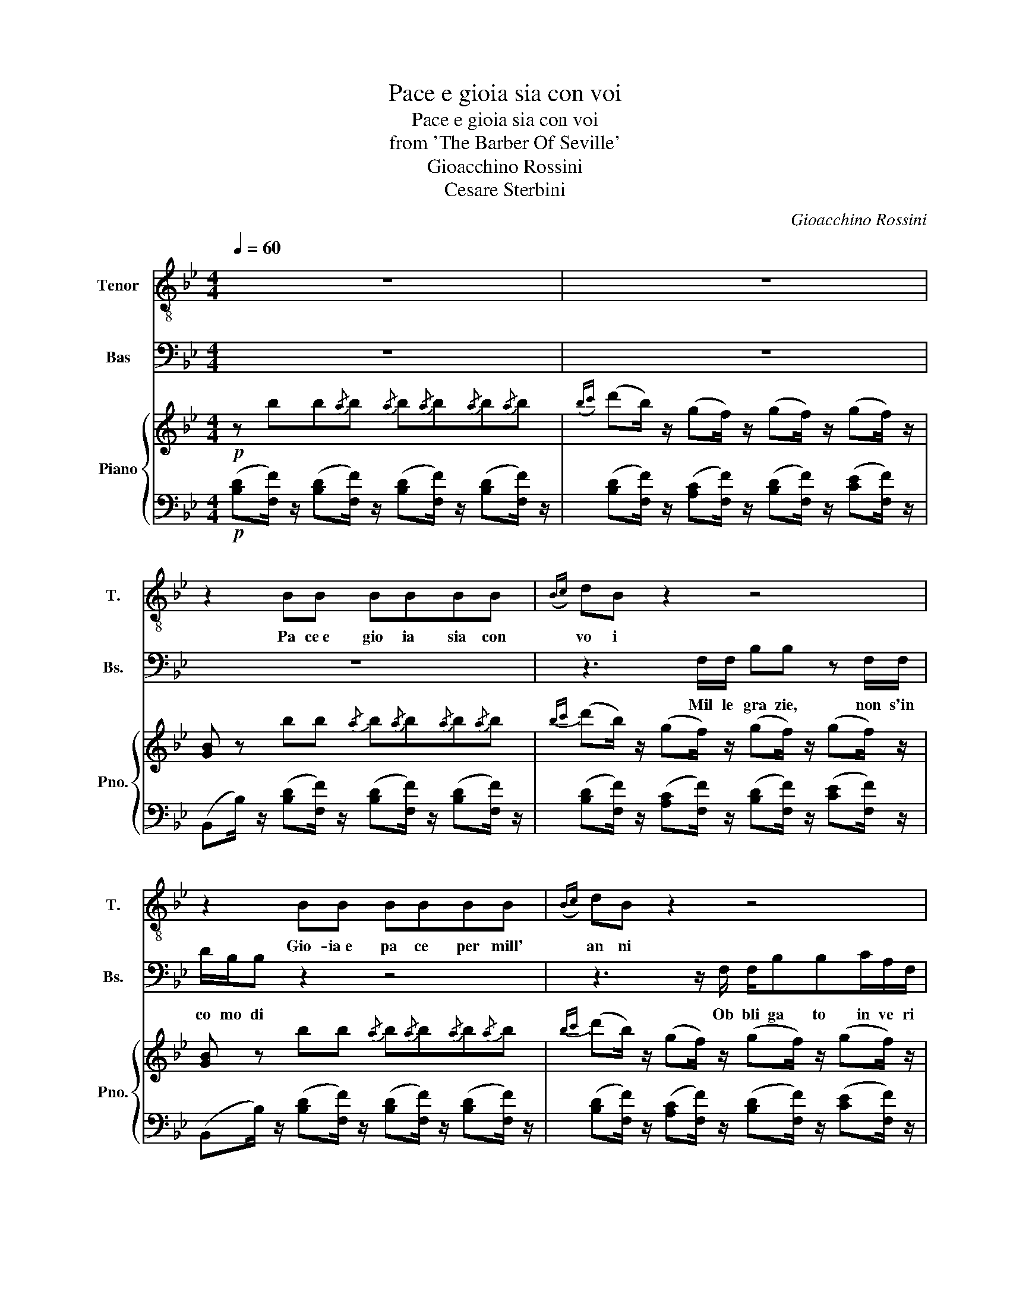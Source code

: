 X:1
T:Pace e gioia sia con voi
T:Pace e gioia sia con voi
T:from 'The Barber Of Seville'
T:Gioacchino Rossini
T:Cesare Sterbini
C:Gioacchino Rossini
Z:Cesare Sterbini
%%score 1 2 { ( 3 5 ) | 4 }
L:1/8
Q:1/4=60
M:4/4
K:Bb
V:1 treble-8 nm="Tenor" snm="T."
V:2 bass nm="Bas" snm="Bs."
V:3 treble nm="Piano" snm="Pno."
V:5 treble 
V:4 bass 
V:1
 z8 | z8 | z2 BB BBBB |({Bc)} dB z2 z4 | z2 BB BBBB |({Bc)} dB z2 z4 | z2 dd dddd | %7
w: ||Pa ce e gio ia sia con|vo i|Gio- ia e pa ce per mill'|an ni|Pa ce e gio ia sia con|
{d=e^f} gd z2 z4 | z2 dd dddd |{d=e^f} gd z2 z4 | %10
w: vo i.|Gio ia e pa ce per mill'|an- ni|
 z2 z/ g/4 f/4 =e/4 d/4 c/4 B/4 A/4 A/4 z/ z z/ g/4f/4e/4d/4c/4B/4 | %11
w: ah se un colpo è andato a vuo to a gab bar que sto ba|
 A/4 A/4 z/ z z/ G/4 G/4 G/4 G/4 G/4 G/4 A/4 A/4 z/ z z/ B/4 B/4 B/4 B/4 B/4B/4 | %12
w: lor do un no vel tra ve sti men to più pro- pi- zio a me sa|
{/d} (c/=B/4c/4){/e} (d/c/4d/4){/f} (e/d/4e/4){/g} (f/=e/4f/4)[Q:1/4=20] (!>!!fermata!a/>[Q:1/4=60]g/) (g/4f/4) (f/4_e/4) (e/4d/4)(d/4c/4) (c/4_B/4)(B/4A/4) | %13
w: rà * * sì * * sì * * pro- * * pi- * zio * a * me * * * sa _ _ _|
 B z BB BBBB |{Bc} d B z2 z4 | z2 B B B B BB |({Bc)} d B z2 z4 | z2 dd z2 dd | z8 | z2 dd dddd | %20
w: rà Gio ia e pa ce, pa ce e|gio ia|Gio ia  pa ce, ben di|co re|Gio ia, pa ce...||Ben di co re, pa ce e|
{d=e^f} g d z2 f d z2 | ed z/ g/4 f/4 =e/4 d/4 c/4 B/4 A/4 A/4 z/ z z/ g/4f/4e/4d/4c/4B/4 | %22
w: gio ia, gio ia,|pa ce. Il vec chion non mi co no sce oh mia sor- te for- tu|
 A/4 A/4 z/ z !>!f-(f/4_e/4c/4A/4) (B/>d/) F/ F/ (!>!f(f/4)e/4) (c/4A/4) | %23
w: na ta! ah.......... ........... * ... ... mio........ * ben! fra po _ _ chi i|
 B/>d/ F !>!f-(f/4e/4) (c/4A/4) (B/>d/) F f-(f/4 e/4)(c/4A/4) | %24
w: stan _ ti par _ _ le _ rem * con li _ her _ _|
 B/ z/ e/4d/4 c/4d/4 e/4d/4 c/4d/4 e/4d/4 c/4d/4 f/4e/4 d/4e/4 f/4e/4 d/4e/4 f/4e/4 d/4e/4 f/4e/4 d/4e/4 | %25
w: tà! Ah * mio * ben, * fra * pu _ chi i stan _ ti * par _ le _ rem * con * li _ ber _|
!<(! f>!<)!!>(!^f!>)! g3/2 d/ e>=e =f3/2 c/ | %26
w: tà,......... * par le rem........ * par le|
 d/f/4f/4d/4d/4f/4f/4 e/4e/4g/4g/4e/4e/4g/4g/4 d/4d/4f/4f/4d/4d/4f/4f/4 c/4c/4e/4e/4c/4c/4e/4e/4 | %27
w: rem, ab mio ben, fra po chi istan- ti ab mio ben, fra po chi, istan- ti par- le re mo par- le- re- mo par- le rem con li ber|
 d2 z2({Bc)} d B z2 |({Bc)} d B z2({Bc)} d B z2 | %29
w: tà! Gio ia...|pa ce... gio ia...|
 z (e/4d/4) (c/4d/4) (e/4d/4) (c/4d/4) (e/4d/4) (c/4d/4) (f/4e/4) (d/4e/4) (f/4e/4) (d/4e/4) (f/4e/4) (d/4e/4) (f/4e/4) (d/4e/4) | %30
w: Ah * mio * ben, * fra * po _ chi i stan _ ti * par _ le _ rem * cod * li _ ber _|
!<(! f>!<)!!>(!^f!>)! g3/2 d/ e>=e =f3/2 c/ | %31
w: tà..... * par le rem..... * par le|
 d/f/4f/4d/4d/4f/4f/4 e/4e/4g/4g/4e/4e/4g/4g/4 d/4d/4f/4f/4d/4d/4f/4f/4 c/4c/4e/4e/4c/4c/4e/4e/4 | %32
w: rem, ah mio ben, fra po chi istan ti, ah mio ben fra po chi istan ti par- le re- mo, par le re mo, par le rem con li ber|
 d/ f/4 f/4 (f/4g/4) e/4 e/4 (e/4f/4) d/4 d/4 d/4 e/4 c/4 c/4 f/ f/4 f/4 (f/4g/4) e/4 e/4 (e/4f/4) d/4 d/4 d/4 e/4c/4c/4 | %33
w: tà par le rem, * par le rem, _ par le rem con li ber- tà! par le rem, * par- le rem, * par- le rem con li ber|
 (g/4f/4) (f/4e/4) (e/4d/4) (d/4c/4) (g/4f/4) (f/4e/4) (e/4d/4) (d/4c/4) (g/4f/4) (f/4e/4) (e/4d/4) (d/4c/4) (g/4f/4) (f/4e/4) (e/4d/4) (d/4c/4) | %34
w: tà * con * li _ ber _ tà, * con * li _ ber _ tà, * con * li _ ber _ tà, * con * li _ ber _|
 B2 z2 z4 | z8 | z8 |] %37
w: tà!|||
V:2
 z8 | z8 | z8 | z3 F,/F,/ B,B, z F,/F,/ | D/B,/B, z2 z4 | z3 z/ F,/ F,/B,B,C/A,/F,/ | B,2 z2 z4 | %7
w: |||Mil le gra zie, non s'in|co mo di|Ob bli ga to in ve ri|tà|
w: |||||||
 z2 z F,/F,/ B,B, z F,/F,/ | D/B,/B, z2 z4 | z3 D,/D,/ G,G, z/ A,/^F,/D,/ | %10
w: Mil le gra zie, non s'in|co mo di|Ob bli ga to in ve ri|
w: |||
 G,/ D/4 C/4 B,/4 A,/4 G,/4 F,/4 =E,/4 E,/4 z/ z z/ D/4 C/4 B,/4 A,/4 G,/4 F,/4 E,/4 E,/4 z/ z | %11
w: tà Que sto vol to non m'è igno to, non ra vi so, non ri cor- do|
w: |
 z/ F,/4 F,/4 F,/4 F,/4 F,/4 F,/4 G,/4 G,/4 z/ z z/ A,/4 A,/4 A,/4 A,/4 A,/4 A,/4 B, z | z8 | z8 | %14
w: ma quel vol to, ma quel vol to... non ca pi sco chi sa rà?|||
w: |||
 z3 F,/ F,/ B,B, z/ F,/A,/F,/ | DB, z2 z4 | %16
w: Ho ca pi to. (Oh ciel! che|no la!)|
w: ||
 z/ F,/ F,/ A,/ F,/ z/ F,/ F,/ B,/ F,/ F,/ F,/ C/ F,/ F,/ F,/ | B,2 z2 DD z2 | %18
w: Bas- ta bas- ta bas- ta bas- ta bas- ta bas- ta, per pie|tà Gio ia,|
w: ||
 D/D/ z/ D,/4 D,/4 ^F,/ D,/ z/ D,/4 D,/4 G,D, z/ A,/F,/D,/ | B,/G,/ z z2 z4 | %20
w: pa ce... Ho ca pi to Ho ca pi to (Oh ciel! che|no ia!)|
w: ||
 D D C/ A,/ z B,/ G,/ z C/ A,/ C/ A,/ | %21
w: gio ia... bas ta bas ta bas ta, per pie|
w: |
 G,/ D/4 C/4 B,/4 A,/4 G,/4 F,/4 =E,/4 E,/4 z/ z z/ D/4 C/4 B,/4 A,/4 G,/4 F,/4 E,/4 E,/4 z/ z | %22
w: tà * * * * * * * * * * * * * * * *|
w: * Ma che per- fi- do des- ti- no! ma che bar- ba- ra gior- na ;|
 z/ F,/4F,/4F,/4F,/4F,/4F,/4 _E,/4E,/4 C/4C/4A,/4A,/4E,/4E,/4 D,/4D,/4B,/4B,/4F,/4F,/4D,/4D,/4 E,/4E,/4C/4C/4A,/4A,/4E,/4E,/4 | %23
w: ma che per- fi do des- ti no! ma che har- bar- a gior- na- ta! ma che per- fi do des- ti no! ma che bar- bar- ra gior|
w: |
 D,/4 D,/4 B,/4 B,/4 F,/4 F,/4 D,/4 D,/4 E,/4 E,/4 C/4 C/4 A,/4 A,/4 E,/4 E,/4 D,/4 D,/4 B,/4 B,/4 F,/4 F,/4 D,/4 D,/4 E,/4 E,/4 C/4 C/4 A,/4 A,/4 E,/4 E,/4 | %24
w: na ta! tu- tti quan- tia me da van ti! tu tti quan- tia me da van ti! tu tti quan- ti a me da van ti! che cru del fa ta li|
w: |
 D,/ z/ C/4B,/4 A,/4B,/4 C/4B,/4 A,/4B,/4C/4B,/4 A,/4B,/4 D/4C/4 =B,/4C/4 D/4C/4 B,/4C/4 D/4C/4 B,/4C/4 D/4C/4 B,/4C/4 | %25
w: tà! ma * che * per _ fi _ do * de _ sti _ no! * ma * che * bar _ ba _ ra * gior _|
w: |
 D/4D/4E/4E/4D/4D/4C/4C/4 =B,/4B,/4G,/4G,/4A,/4A,/4B,/4B,/4 C/4C/4_D/4D/4C/4C/4_B,/4B,/4 A,/4A,/4F,/4F,/4G,/4G,/4A,/4A,/4 | %26
w: na- ta! ma che per- fi- do des- ti- no! ma che bar- ba- ra gior- na- ta! Tu tti qua nti a me da van ti! che cru del fa ta li|
w: |
 B,/D/4D/4B,/4B,/4D/4D/4 C/4C/4E/4E/4C/4C/4E/4E/4 B,/4B,/4D/4D/4B,/4B,/4D/4D/4 A,/4A,/4C/4C/4A,/4A,/4C/4C/4 | %27
w: tà! ma che per fi do de sti no! ma che bar ba ra gior- na ta! Tu tti quan- ti a me da van- ti! Che cru del fa ta li|
w: |
 B,2 z2 z3/2 B,/ C A, | z3/2 B,/ C A, z B,/ F,/ C/ A,/ E3/4 C/4 | %29
w: tà (Che no ia!)|Ma ba sta ba sta ba sta, per pie|
w: ||
 B,/ z/ (C/4B,/4) (A,/4B,/4) (C/4B,/4) (A,/4B,/4) (C/4B,/4) (A,/4B,/4) (D/4C/4) (=B,/4C/4) (D/4C/4) (B,/4C/4) (D/4C/4) (B,/4C/4) (D/4C/4) (B,/4C/4) | %30
w: tà Ma * che * per _ fi _ do * de _ sti _ no! * ma * che * bar _ ba _ ra * gior _|
w: |
 D/4D/4E/4E/4D/4D/4C/4C/4 =B,/4B,/4G,/4G,/4A,/4A,/4B,/4B,/4 C/4C/4_D/4D/4C/4C/4_B,/4B,/4 A,/4A,/4F,/4F,/4G,/4G,/4A,/4A,/4 | %31
w: na ta! ma che per fi do des ti no! ma che bar ba ra gior na ta! tu tti qua ntia me da van ti! che cru del fa ta li|
w: |
 B,/D/4D/4B,/4B,/4D/4D/4 C/4C/4E/4E/4C/4C/4E/4E/4 B,/4B,/4D/4D/4B,/4B,/4D/4D/4 A,/4A,/4C/4C/4A,/4A,/4C/4C/4 | %32
w: tà! ma che per fi do de sti no! ma che bar- ba ra gior na ta! Tu tti quan- ti a me da van- ti! che cru del fa ta li|
w: |
 B,/ D/4 D/4 (D/4E/4) C/4 C/4 (C/4D/4) B,/4 B,/4 B,/4 C/4 A,/4 A,/4 D/ D/4 D/4 (D/4E/4) C/4 C/4 (C/4D/4) B,/4 B,/4 B,/4 C/4A,/4A,/4 | %33
w: tà! Che cru del, * che cru del * che cru del, fa ta li tà! che cru del, * che cru del, * che cru del fa ta li|
w: |
 (E/4D/4) (D/4C/4) (C/4B,/4) (B,/4A,/4) (E/4D/4) (D/4C/4) (C/4B,/4) (B,/4A,/4) (E/4D/4) (D/4C/4) (C/4B,/4) (B,/4A,/4) (E/4D/4) (D/4C/4) (C/4B,/4) (B,/4A,/4) | %34
w: tà * fa _ ta _ li _ tà, * fa _ ta _ li _ tà * fa _ ta _ li _ tà, * fa _ ta _ li _|
w: |
 B,2 z2 z4 | z8 | z8 |] %37
w: tà!|||
w: |||
V:3
!p! z bb{/a}b{/a} b{/a}b{/a}b{/a}b |({bc')} (d'b/) z/ (gf/) z/ (gf/) z/ (gf/) z/ | %2
 [GB] z bb{/a} b{/a}b{/a}b{/a}b |{bc'} (d'b/) z/ (gf/) z/ (gf/) z/ (gf/) z/ | %4
 [GB] z bb{/a} b{/a}b{/a}b{/a}b |{bc'} (d'b/) z/ (gf/) z/ (gf/) z/ (gf/) z/ | %6
 [GB] z dd{/^c} d{/c}d{/c}d{/c}d |{d=e^f} (gd/) z/ (ed/) z/ (ed/) z/ (ed/) z/ | %8
 [GB] z .d.d{/^c} d{/c}d{/c}d{/c}d |({d=e)^f} (gd/) z/ (ed/) z/ (ed/) z/ (ed/) z/ | %10
 [GB] z [GB=e] z [Af] z [GB_e] z | [Af] z [B=eg] z [c_ea] z [db] z | %12
 [ec']/ z/ [db]/ z/ [ca]/ z/ [Bg]/ z/ !>![Af]4 | [GB] z .b.b{/a} b{/a}b{/a}b{/a}b | %14
{bc'} ((d'b/)) z/ ((gf/)) z/ ((gf/)) z/ ((gf/)) z/ | [GB] z .b.b{/a} b{/a}b{/a}b{/a}b | %16
({bc')} (((d'a/))) z/ (((gf/))) z/ ((((((gf/)))))) z/ ((((((gf/)))))) z/ | %17
 [GB] z dd{/^c} d{/c}d{/c}d{/c}d |{d=e^f} (gd/) z/ (ed/) z/ (ed/) z/ (ed/) z/ | %19
 [GB] z .d.d{/^c} d{/c}d{/c}d{/c}d |({d=e)^f} (gd/) z/ (ed/) z/ (ed/) z/ (ed/) z/ | %21
 [GB] z [GB=e] z [Af] z [GB_e] z | %22
 [Af] z [CEA]/[CEA]/[CEA]/[CEA]/ [Dd]/[Dd]/[Dd]/[Dd]/ [CEA]/[CEA]/[CEA]/[CEA]/ | %23
 [Dd]/[Dd]/[Dd]/[Dd]/ [CEA]/[CEA]/[CEA]/[CEA]/ [Dd]/[Dd]/[Dd]/[Dd]/ [CEA]/[CEA]/[CEA]/[CEA]/ | %24
 .[ce]/4.[Bd]/4.[Ac]/4.[Bd]/4 .[ce]/4.[Bd]/4.[Ac]/4.[Bd]/4 .[ce]/4.[Bd]/4.[Ac]/4.[Bd]/4 .[ce]/4.[Bd]/4.[Ac]/4.[Bd]/4 .[df]/4.[ce]/4.[=Bd]/4.[ce]/4 .[df]/4.[ce]/4.[Bd]/4.[ce]/4 .[df]/4.[ce]/4.[Bd]/4.[ce]/4 .[df]/4.[ce]/4.[Bd]/4.[ce]/4 | %25
 [df]/ [Ff][^F^f]/ g>d e/ e=e/ =f>e | %26
 [Gg]/ .[df]/4.[df]/4 [Bd]/[df]/ [ce]/ [eg]/4[eg]/4 [ce]/[eg]/ .[Bd]/ .[df]/4.[df]/4 [Bd]/[df]/ [ce]/ .[ce]/4.[ce]/4 [Ac]/[ce]/ | %27
 [Bd] z ([ceg]f/) z/{bc'} (d'b/) z/ ([ceg]f/) z/ | %28
 [Bd] z ([ceg]f/) z/{bc'} (d'b/) z/ ([ceg]f/) z/ | %29
 .[ce]/4.[Bd]/4.[Ac]/4.[Bd]/4 .[ce]/4.[Bd]/4.[Ac]/4.[Bd]/4 .[ce]/4.[Bd]/4.[Ac]/4.[Bd]/4 .[ce]/4.[Bd]/4.[Ac]/4.[Bd]/4 .[df]/4.[ce]/4.[=Bd]/4.[ce]/4 .[df]/4.[ce]/4.[Bd]/4.[ce]/4 .[df]/4.[ce]/4.[Bd]/4.[ce]/4 .[df]/4.[ce]/4.[Bd]/4.[ce]/4 | %30
 [df]/ [Ff][^F^f]/ g>d e/ e=e/ =f>e | %31
 [Gg]/ .[df]/4.[df]/4 [Bd]/[df]/ [ce]/ [eg]/4[eg]/4 [ce]/[eg]/ .[Bd]/ .[df]/4.[df]/4 [Bd]/[df]/ [ce]/ .[ce]/4.[ce]/4 [Ac]/[ce]/ | %32
 [Bd]/ .[df]/4.[df]/4 ([df]/4[eg]/4).[ce]/4.[ce]/4 ([ce]/4[df]/4).[Bd]/4.[Bd]/4 ([Bd]/4[ce]/4).[Ac]/4.[Ac]/4 [df]/ .[df]/4.[df]/4 ([df]/4[eg]/4).[ce]/4.[ce]/4 ([ce]/4[df]/4).[Bd]/4.[Bd]/4 [Bd]/4([ce]/4.[Ac]/4).[Ac]/4 | %33
 ([eg]/4[df]/4) ([df]/4[ce]/4) ([ce]/4[Bd]/4) ([Bd]/4[Ac]/4) (([eg]/4[df]/4)) (([df]/4[ce]/4)) (([ce]/4[Bd]/4)) (([Bd]/4[Ac]/4)) (((([ge']/4[fd']/4)))) (((([fd']/4[ec']/4)))) (((([ec']/4[db]/4)))) (((([db]/4[ca]/4)))) (([c'e']/4[bd']/4)) (([bd']/4[ac']/4)) (([ac']/4[gb]/4)) (([gb]/4[fa]/4)) | %34
 g z gf/ z/ gf/ z/ gf/ z/ |({Bc)} d2 z2 [DB]2 z2 |[K:bass] [D,B,]8 |] %37
V:4
!p! ([B,D][F,F]/) z/ ([B,D][F,F]/) z/ ([B,D][F,F]/) z/ ([B,D][F,F]/) z/ | %1
 ([B,D][F,F]/) z/ ([A,C][F,F]/) z/ ([B,D][F,F]/) z/ ([CE][F,F]/) z/ | %2
 (B,,B,/) z/ ([B,D][F,F]/) z/ ([B,D][F,F]/) z/ ([B,D][F,F]/) z/ | %3
 ([B,D][F,F]/) z/ ([A,C][F,F]/) z/ ([B,D][F,F]/) z/ ([CE][F,F]/) z/ | %4
 (B,,B,/) z/ ([B,D][F,F]/) z/ ([B,D][F,F]/) z/ ([B,D][F,F]/) z/ | %5
 ([B,D][F,F]/) z/ ([A,C][F,F]/) z/ ([B,D][F,F]/) z/ ([CE][F,F]/) z/ | %6
 ([G,B,][D,D]/) z/ ([G,B,][D,D]/) z/ ([G,B,][D,D]/) z/ ([G,B,][D,D]/) z/ | %7
 ([G,B,][D,D]/) z/ ([^F,A,][D,D]/) z/ ([G,B,][D,D]/) z/ ([F,A,C][D,D]/) z/ | %8
 ([G,B,][D,D]/) z/ ([G,B,][D,D]/) z/ ([G,B,][D,D]/) z/ ([G,B,][D,D]/) z/ | %9
 ([G,B,][D,D]/) z/ ([^F,A,][D,D]/) z/ ([G,B,][D,D]/) z/ ([F,A,C][D,D]/) z/ | %10
 [G,B,] z [C,C] z [F,C] z [C,C] z | [F,C] z [F,,F,] z [F,,F,] z [F,,F,] z | %12
 [F,,F,]/ z/ [F,,F,]/ z/ [F,,F,]/ z/ [F,,F,]/ z/ !>![F,CE]4 | %13
 ((B,,B,/)) z/ (([B,D][F,F]/)) z/ (([B,D][F,F]/)) z/ (([B,D][F,F]/)) z/ | %14
 (([B,D][F,F]/)) z/ (([A,C][F,F]/)) z/ (([B,D][F,F]/)) z/ (([CE][F,F]/)) z/ | %15
 (((((B,,B,/))))) z/ ((([B,D][F,F]/))) z/ (((((([B,D][F,F]/)))))) z/ (((((([B,D][F,F]/)))))) z/ | %16
 ((((((!>![B,D][F,F]/)))))) z/ (((!>![A,C][F,F]/))) z/ (((!>![B,D][F,F]/))) z/ ((((((!>![A,C][F,F]/)))))) z/ | %17
 ([G,B,][D,D]/) z/ ([G,B,][D,D]/) z/ ([G,B,][D,D]/) z/ ([G,B,][D,D]/) z/ | %18
 ([G,B,][D,D]/) z/ ([^F,A,][D,D]/) z/ ([G,B,][D,D]/) z/ ([A,C][D,D]/) z/ | %19
 ([G,B,][D,D]/) z/ ([G,B,][D,D]/) z/ ([G,B,][D,D]/) z/ ([G,B,][D,D]/) z/ | %20
 ([G,B,][D,D]/) z/ ([^F,A,][D,D]/) z/ ([G,B,][D,D]/) z/ ([F,A,C][D,D]/) z/ | %21
 [G,B,] z [C,C] z [F,C] z [C,C] z | [F,C] z .F,,.F, .B,,.B, .F,,.F, | %23
 .B,,.B, .F,,.F, .B,,.B, .F,,.F, | %24
 B,,/{/A,}B,/B,,/{/A,}B,/ B,,/{/A,}B,/B,,/{/A,}B,/ B,,/{/A,}B,/B,,/{/A,}B,/ B,,/{/A,}B,/B,,/{/A,}B,/ | %25
 [B,,B,]/ E/D/C/ =B,/ .[G,,G,]/.[A,,A,]/.[B,,B,]/ [C,C]/ (_D/C/_B,/) .A,/ .[F,,F,]/.[G,,G,]/.[A,,A,]/ | %26
 [B,,B,]/ z/ [B,DF]/ z/ [E,,E,]/ z/ [E,G,C]/ z/ [F,,F,]/ z/ [F,B,D]/ z/ [F,,F,]/ z/ [F,A,C]/ z/ | %27
 ([B,,B,][D,F,]/) z/ ([B,,B,][E,F,]/) z/ ([B,,B,][D,F,]/) z/ ([B,,B,][E,F,]/) z/ | %28
 ([B,,B,][D,F,]/) z/ ([B,,B,][E,F,]/) z/ ([B,,B,][D,F,]/) z/ ([B,,B,][E,F,]/) z/ | %29
 B,,/{/A,}B,/B,,/{/A,}B,/ B,,/{/A,}B,/B,,/{/A,}B,/ B,,/{/A,}B,/B,,/{/A,}B,/ B,,/{/A,}B,/B,,/{/A,}B,/ | %30
 [B,,B,]/ E/D/C/ =B,/ .[G,,G,]/.[A,,A,]/.[B,,B,]/ [C,C]/ (_D/C/_B,/) .A,/ .[F,,F,]/.[G,,G,]/.[A,,A,]/ | %31
 [B,,B,]/ z/ [B,DF]/ z/ [E,,E,]/ z/ [E,G,C]/ z/ [F,,F,]/ z/ [F,B,D]/ z/ [F,,F,]/ z/ [F,A,C]/ z/ | %32
 [B,,B,]/ z/ E,,/E,/ F,,/F,/F,,/F,/ B,,/[B,D]/ [E,,E,]/[E,G,C]/ [F,,F,]/[F,B,D]/ [F,,F,]/[F,A,C]/ | %33
 .B,,/.E,/.F,/.F,,/ .B,,/.E,/.F,/.F,,/ [B,,B,]/[E,G,C]/[F,B,D]/[F,A,E]/ [B,,B,]/[E,G,C]/[F,B,D]/[F,A,E]/ | %34
 [B,D][F,F]/ z/ [A,C][F,F]/ z/ [B,D][F,F]/ z/ [CE][F,F]/ z/ | [B,D]2 z2 [B,,F,B,]2 z2 | %36
 [B,,,B,,]8 |] %37
V:5
 x8 | x8 | x8 | x8 | x8 | x8 | x8 | x8 | x8 | x8 | x8 | x8 | x8 | x8 | x8 | x8 | x8 | x8 | x8 | %19
 x8 | x8 | x8 | x8 | x8 | x8 | x2 G2 G/ E=E/ =F2 | x8 | x8 | x8 | x8 | x2 G2 G/ E=E/ =F2 | x8 | %32
 x8 | x8 | x8 | x8 |[K:bass] x8 |] %37

